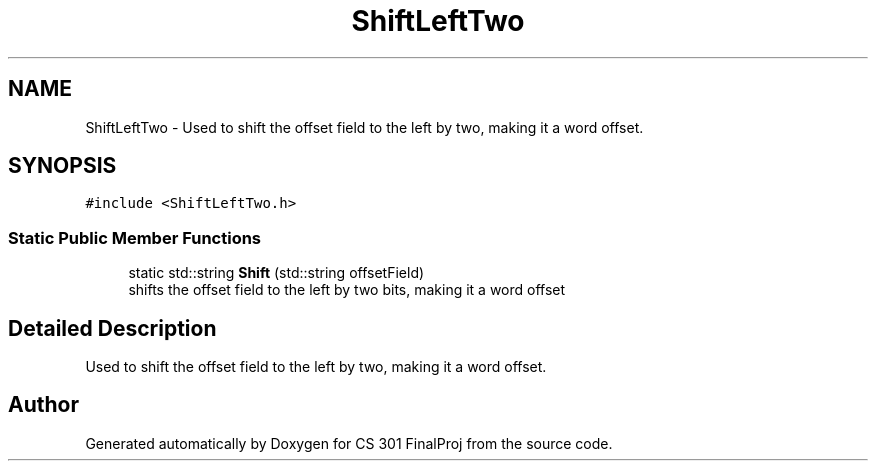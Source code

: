 .TH "ShiftLeftTwo" 3 "Thu Apr 26 2018" "CS 301 FinalProj" \" -*- nroff -*-
.ad l
.nh
.SH NAME
ShiftLeftTwo \- Used to shift the offset field to the left by two, making it a word offset\&.  

.SH SYNOPSIS
.br
.PP
.PP
\fC#include <ShiftLeftTwo\&.h>\fP
.SS "Static Public Member Functions"

.in +1c
.ti -1c
.RI "static std::string \fBShift\fP (std::string offsetField)"
.br
.RI "shifts the offset field to the left by two bits, making it a word offset "
.in -1c
.SH "Detailed Description"
.PP 
Used to shift the offset field to the left by two, making it a word offset\&. 

.SH "Author"
.PP 
Generated automatically by Doxygen for CS 301 FinalProj from the source code\&.
